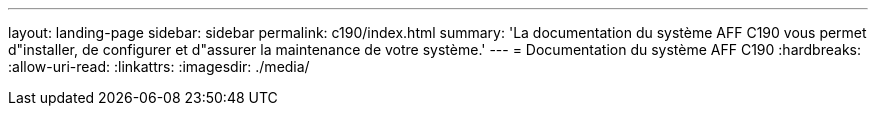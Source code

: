 ---
layout: landing-page 
sidebar: sidebar 
permalink: c190/index.html 
summary: 'La documentation du système AFF C190 vous permet d"installer, de configurer et d"assurer la maintenance de votre système.' 
---
= Documentation du système AFF C190
:hardbreaks:
:allow-uri-read: 
:linkattrs: 
:imagesdir: ./media/


